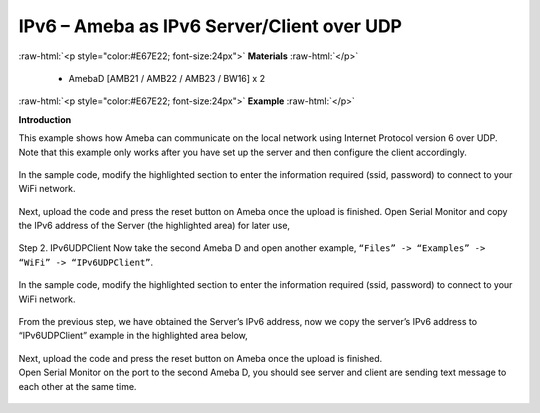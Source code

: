 #################################################
IPv6 – Ameba as IPv6 Server/Client over UDP
#################################################

.. role:: raw-html(raw)
   :format: html

:raw-html:`<p style="color:#E67E22; font-size:24px">`
**Materials**
:raw-html:`</p>`

   - AmebaD [AMB21 / AMB22 / AMB23 / BW16] x 2

:raw-html:`<p style="color:#E67E22; font-size:24px">`
**Example**
:raw-html:`</p>`

**Introduction**

This example shows how Ameba can communicate on the local network using Internet Protocol version 6 over UDP.
Note that this example only works after you have set up the server and then configure the client accordingly.

    |1|

In the sample code, modify the highlighted section to enter the information required (ssid, password) to 
connect to your WiFi network.

    |2|

Next, upload the code and press the reset button on Ameba once the upload is finished.
Open Serial Monitor and copy the IPv6 address of the Server (the highlighted area) for later use,

    |3|

Step 2. IPv6UDPClient
Now take the second Ameba D and open another example, ``“Files” -> “Examples” -> “WiFi” -> “IPv6UDPClient”``.
    
    |4| 

In the sample code, modify the highlighted section to enter the information required (ssid, password) to connect to your WiFi network.

    |5| 

From the previous step, we have obtained the Server’s IPv6 address, now we copy the server’s 
IPv6 address to “IPv6UDPClient” example in the highlighted area below,

    |6|

| Next, upload the code and press the reset button on Ameba once the upload is finished.
| Open Serial Monitor on the port to the second Ameba D, you should see server and client are 
  sending text message to each other at the same time.

    |7|

    |8|

.. |1| image:: /media/ambd_arduino/IPv6_Ameba_As_IPv6_Server_Client_Over_UDP/image1.png
   :width: 1158
   :height: 961
   :scale: 100 %
.. |2| image:: /media/ambd_arduino/IPv6_Ameba_As_IPv6_Server_Client_Over_UDP/image2.png
   :width: 458
   :height: 527
   :scale: 100 %
.. |3| image:: /media/ambd_arduino/IPv6_Ameba_As_IPv6_Server_Client_Over_UDP/image3.png
   :width: 602
   :height: 294
   :scale: 100 %
.. |4| image:: /media/ambd_arduino/IPv6_Ameba_As_IPv6_Server_Client_Over_UDP/image4.png
   :width: 1156
   :height: 962
   :scale: 100 %
.. |5| image:: /media/ambd_arduino/IPv6_Ameba_As_IPv6_Server_Client_Over_UDP/image5.png
   :width: 436
   :height: 491
   :scale: 100 %
.. |6| image:: /media/ambd_arduino/IPv6_Ameba_As_IPv6_Server_Client_Over_UDP/image6.png
   :width: 471
   :height: 449
   :scale: 100 %
.. |7| image:: /media/ambd_arduino/IPv6_Ameba_As_IPv6_Server_Client_Over_UDP/image7.png
   :width: 517
   :height: 271
   :scale: 100 %
.. |8| image:: /media/ambd_arduino/IPv6_Ameba_As_IPv6_Server_Client_Over_UDP/image8.png
   :width: 517
   :height: 271
   :scale: 100 %